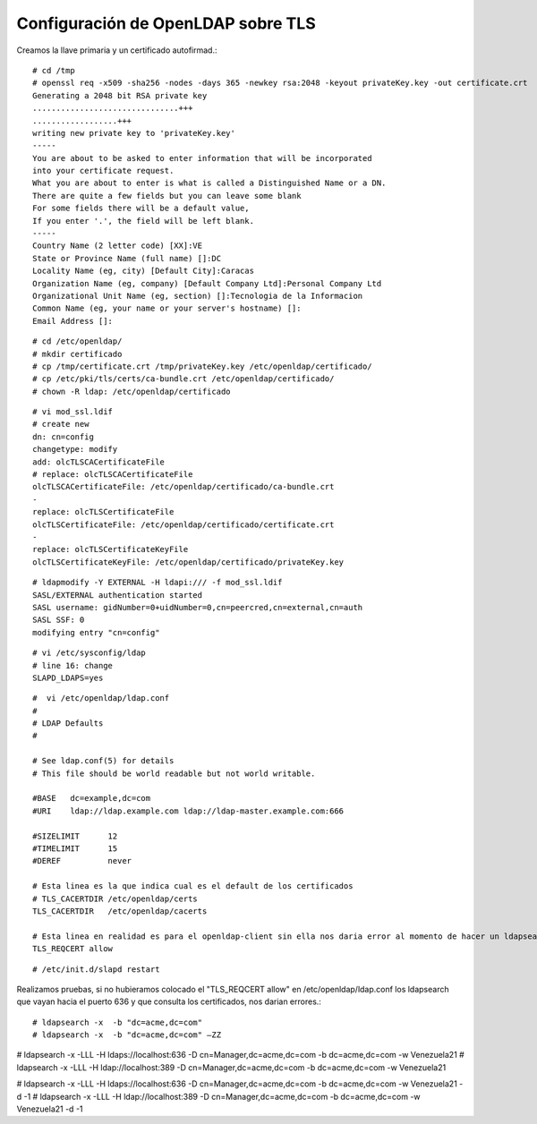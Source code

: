 Configuración de OpenLDAP sobre TLS
===================================

Creamos la llave primaria y un certificado autofirmad.::

	# cd /tmp
	# openssl req -x509 -sha256 -nodes -days 365 -newkey rsa:2048 -keyout privateKey.key -out certificate.crt
	Generating a 2048 bit RSA private key
	...............................+++
	..................+++
	writing new private key to 'privateKey.key'
	-----
	You are about to be asked to enter information that will be incorporated
	into your certificate request.
	What you are about to enter is what is called a Distinguished Name or a DN.
	There are quite a few fields but you can leave some blank
	For some fields there will be a default value,
	If you enter '.', the field will be left blank.
	-----
	Country Name (2 letter code) [XX]:VE
	State or Province Name (full name) []:DC
	Locality Name (eg, city) [Default City]:Caracas
	Organization Name (eg, company) [Default Company Ltd]:Personal Company Ltd
	Organizational Unit Name (eg, section) []:Tecnologia de la Informacion
	Common Name (eg, your name or your server's hostname) []:
	Email Address []:

::

	# cd /etc/openldap/
	# mkdir certificado
	# cp /tmp/certificate.crt /tmp/privateKey.key /etc/openldap/certificado/
	# cp /etc/pki/tls/certs/ca-bundle.crt /etc/openldap/certificado/
	# chown -R ldap: /etc/openldap/certificado

::

	# vi mod_ssl.ldif
	# create new
	dn: cn=config
	changetype: modify
	add: olcTLSCACertificateFile
	# replace: olcTLSCACertificateFile
	olcTLSCACertificateFile: /etc/openldap/certificado/ca-bundle.crt
	-
	replace: olcTLSCertificateFile
	olcTLSCertificateFile: /etc/openldap/certificado/certificate.crt
	-
	replace: olcTLSCertificateKeyFile
	olcTLSCertificateKeyFile: /etc/openldap/certificado/privateKey.key

::

	# ldapmodify -Y EXTERNAL -H ldapi:/// -f mod_ssl.ldif 
	SASL/EXTERNAL authentication started
	SASL username: gidNumber=0+uidNumber=0,cn=peercred,cn=external,cn=auth
	SASL SSF: 0
	modifying entry "cn=config"

::

	# vi /etc/sysconfig/ldap
	# line 16: change
	SLAPD_LDAPS=yes

::

	#  vi /etc/openldap/ldap.conf
	#
	# LDAP Defaults
	#

	# See ldap.conf(5) for details
	# This file should be world readable but not world writable.

	#BASE   dc=example,dc=com
	#URI    ldap://ldap.example.com ldap://ldap-master.example.com:666

	#SIZELIMIT      12
	#TIMELIMIT      15
	#DEREF          never

	# Esta linea es la que indica cual es el default de los certificados
	# TLS_CACERTDIR /etc/openldap/certs
	TLS_CACERTDIR   /etc/openldap/cacerts

	# Esta linea en realidad es para el openldap-client sin ella nos daria error al momento de hacer un ldapsearch
	TLS_REQCERT allow

::

	# /etc/init.d/slapd restart

Realizamos pruebas, si no hubieramos colocado el "TLS_REQCERT allow" en /etc/openldap/ldap.conf los ldapsearch que vayan hacia el puerto 636 y que consulta los certificados, nos darian errores.::

# ldapsearch -x  -b "dc=acme,dc=com"
# ldapsearch -x  -b "dc=acme,dc=com" –ZZ
 
# ldapsearch -x -LLL -H ldaps://localhost:636 -D cn=Manager,dc=acme,dc=com -b dc=acme,dc=com -w Venezuela21
# ldapsearch -x -LLL -H ldap://localhost:389 -D cn=Manager,dc=acme,dc=com -b dc=acme,dc=com -w Venezuela21
 
# ldapsearch -x -LLL -H ldaps://localhost:636 -D cn=Manager,dc=acme,dc=com -b dc=acme,dc=com -w Venezuela21 -d -1
# ldapsearch -x -LLL -H ldap://localhost:389 -D cn=Manager,dc=acme,dc=com -b dc=acme,dc=com -w Venezuela21 -d -1
 



